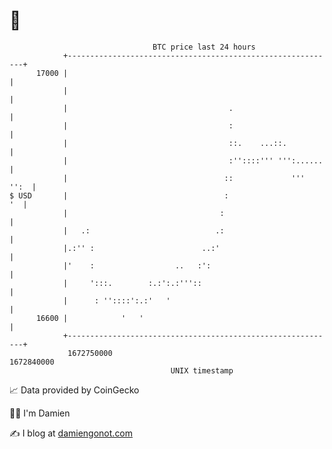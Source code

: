 * 👋

#+begin_example
                                   BTC price last 24 hours                    
               +------------------------------------------------------------+ 
         17000 |                                                            | 
               |                                                            | 
               |                                    .                       | 
               |                                    :                       | 
               |                                    ::.    ...::.           | 
               |                                    :''::::''' ''':......   | 
               |                                   ::             '''  '':  | 
   $ USD       |                                   :                     '  | 
               |                                  :                         | 
               |   .:                            .:                         | 
               |.:'' :                        ..:'                          | 
               |'    :                  ..   :':                            | 
               |     ':::.        :.:':.:'''::                              | 
               |      : ''::::':.:'   '                                     | 
         16600 |            '   '                                           | 
               +------------------------------------------------------------+ 
                1672750000                                        1672840000  
                                       UNIX timestamp                         
#+end_example
📈 Data provided by CoinGecko

🧑‍💻 I'm Damien

✍️ I blog at [[https://www.damiengonot.com][damiengonot.com]]
